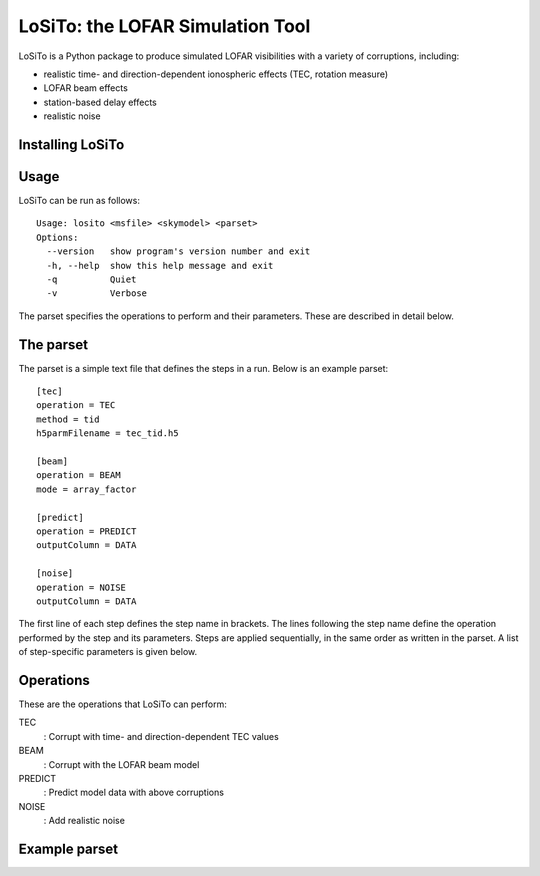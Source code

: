 LoSiTo: the LOFAR Simulation Tool
=================================

LoSiTo is a Python package to produce simulated LOFAR visibilities with a variety
of corruptions, including:

- realistic time- and direction-dependent ionospheric effects (TEC, rotation measure)
- LOFAR beam effects
- station-based delay effects
- realistic noise


Installing LoSiTo
-----------------


Usage
-----

LoSiTo can be run as follows:

::

    Usage: losito <msfile> <skymodel> <parset>
    Options:
      --version   show program's version number and exit
      -h, --help  show this help message and exit
      -q          Quiet
      -v          Verbose

The parset specifies the operations to perform and their parameters.
These are described in detail below.


The parset
----------

The parset is a simple text file that defines the steps in a run.
Below is an example parset:

::

    [tec]
    operation = TEC
    method = tid
    h5parmFilename = tec_tid.h5

    [beam]
    operation = BEAM
    mode = array_factor

    [predict]
    operation = PREDICT
    outputColumn = DATA

    [noise]
    operation = NOISE
    outputColumn = DATA

The first line of each step defines the step name in brackets. The lines
following the step name define the operation performed by the step and its parameters. Steps are
applied sequentially, in the same order as written in the parset. A
list of step-specific parameters is given below.


Operations
----------

These are the operations that LoSiTo can perform:

TEC
    : Corrupt with time- and direction-dependent TEC values

BEAM
    : Corrupt with the LOFAR beam model

PREDICT
    : Predict model data with above corruptions

NOISE
    : Add realistic noise

Example parset
--------------

